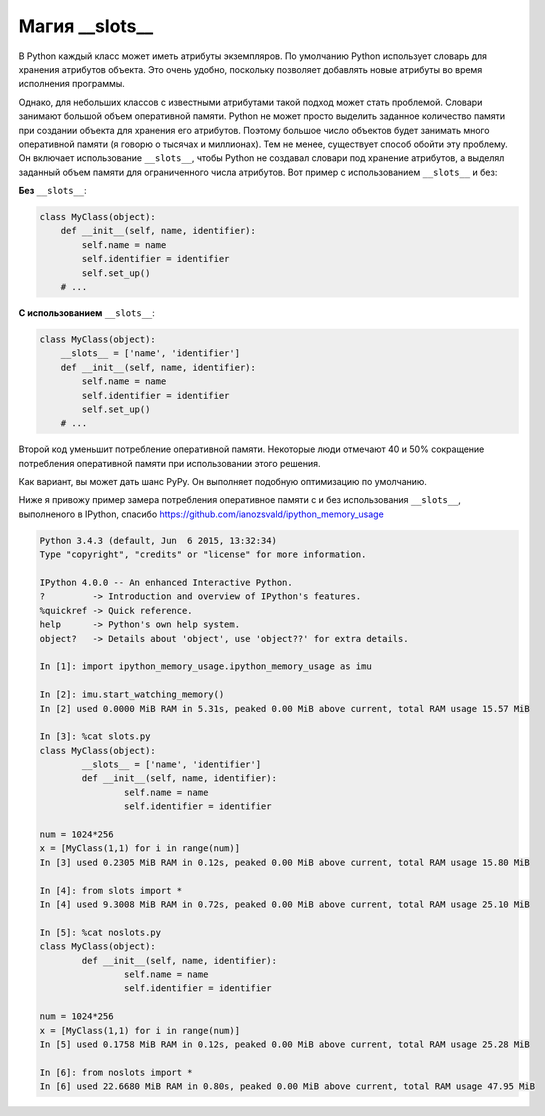 Магия \_\_slots\_\_
-------------------

В Python каждый класс может иметь атрибуты экземпляров. По умолчанию Python
использует словарь для хранения атрибутов объекта. Это очень удобно, поскольку
позволяет добавлять новые атрибуты во время исполнения программы.

Однако, для небольших классов с известными атрибутами такой подход может стать
проблемой. Словари занимают большой объем оперативной памяти. Python не может
просто выделить заданное количество памяти при создании объекта для хранения
его атрибутов. Поэтому большое число объектов будет занимать много оперативной
памяти (я говорю о тысячах и миллионах). Тем не менее, существует способ
обойти эту проблему. Он включает использование ``__slots__``, чтобы Python не
создавал словари под хранение атрибутов, а выделял заданный объем памяти для
ограниченного числа атрибутов. Вот пример с использованием ``__slots__`` и без:

**Без** ``__slots__``:

.. code:: python

    class MyClass(object):
        def __init__(self, name, identifier):
            self.name = name
            self.identifier = identifier
            self.set_up()
        # ...

**С использованием** ``__slots__``:

.. code:: python

    class MyClass(object):
        __slots__ = ['name', 'identifier']
        def __init__(self, name, identifier):
            self.name = name
            self.identifier = identifier
            self.set_up()
        # ...

Второй код уменьшит потребление оперативной памяти. Некоторые люди отмечают
40 и 50% сокращение потребления оперативной памяти при использовании этого
решения.

Как вариант, вы может дать шанс PyPy. Он выполняет подобную оптимизацию
по умолчанию.

Ниже я привожу пример замера потребления оперативное памяти с и без
использования ``__slots__``, выполненого в IPython, спасибо
https://github.com/ianozsvald/ipython_memory_usage

.. code:: python

	Python 3.4.3 (default, Jun  6 2015, 13:32:34)
	Type "copyright", "credits" or "license" for more information.

	IPython 4.0.0 -- An enhanced Interactive Python.
	?         -> Introduction and overview of IPython's features.
	%quickref -> Quick reference.
	help      -> Python's own help system.
	object?   -> Details about 'object', use 'object??' for extra details.

	In [1]: import ipython_memory_usage.ipython_memory_usage as imu

	In [2]: imu.start_watching_memory()
	In [2] used 0.0000 MiB RAM in 5.31s, peaked 0.00 MiB above current, total RAM usage 15.57 MiB

	In [3]: %cat slots.py
	class MyClass(object):
		__slots__ = ['name', 'identifier']
		def __init__(self, name, identifier):
			self.name = name
			self.identifier = identifier

	num = 1024*256
	x = [MyClass(1,1) for i in range(num)]
	In [3] used 0.2305 MiB RAM in 0.12s, peaked 0.00 MiB above current, total RAM usage 15.80 MiB

	In [4]: from slots import *
	In [4] used 9.3008 MiB RAM in 0.72s, peaked 0.00 MiB above current, total RAM usage 25.10 MiB

	In [5]: %cat noslots.py
	class MyClass(object):
		def __init__(self, name, identifier):
			self.name = name
			self.identifier = identifier

	num = 1024*256
	x = [MyClass(1,1) for i in range(num)]
	In [5] used 0.1758 MiB RAM in 0.12s, peaked 0.00 MiB above current, total RAM usage 25.28 MiB

	In [6]: from noslots import *
	In [6] used 22.6680 MiB RAM in 0.80s, peaked 0.00 MiB above current, total RAM usage 47.95 MiB

